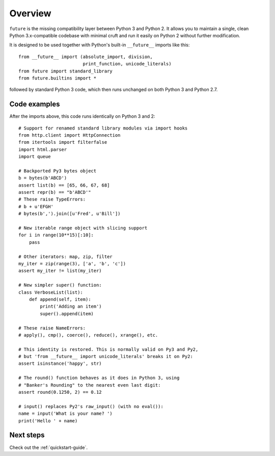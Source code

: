 .. _overview:

Overview
========

``future`` is the missing compatibility layer between Python 3 and Python 2. It
allows you to maintain a single, clean Python 3.x-compatible codebase with
minimal cruft and run it easily on Python 2 without further modification.

It is designed to be used together with Python's built-in ``__future__``
imports like this::

    from __future__ import (absolute_import, division,
                            print_function, unicode_literals)
    from future import standard_library
    from future.builtins import *
    
followed by standard Python 3 code, which then runs unchanged on both
Python 3 and Python 2.7.

.. _code-examples:

Code examples
-------------

After the imports above, this code runs identically on Python 3 and 2::
    
    # Support for renamed standard library modules via import hooks
    from http.client import HttpConnection
    from itertools import filterfalse
    import html.parser
    import queue

    # Backported Py3 bytes object
    b = bytes(b'ABCD')
    assert list(b) == [65, 66, 67, 68]
    assert repr(b) == "b'ABCD'"
    # These raise TypeErrors:
    # b + u'EFGH'
    # bytes(b',').join([u'Fred', u'Bill'])

    # New iterable range object with slicing support
    for i in range(10**15)[:10]:
        pass
    
    # Other iterators: map, zip, filter
    my_iter = zip(range(3), ['a', 'b', 'c'])
    assert my_iter != list(my_iter)
    
    # New simpler super() function:
    class VerboseList(list):
        def append(self, item):
            print('Adding an item')
            super().append(item)
    
    # These raise NameErrors:
    # apply(), cmp(), coerce(), reduce(), xrange(), etc.
    
    # This identity is restored. This is normally valid on Py3 and Py2,
    # but 'from __future__ import unicode_literals' breaks it on Py2:
    assert isinstance('happy', str)
    
    # The round() function behaves as it does in Python 3, using
    # "Banker's Rounding" to the nearest even last digit:
    assert round(0.1250, 2) == 0.12
    
    # input() replaces Py2's raw_input() (with no eval()):
    name = input('What is your name? ')
    print('Hello ' + name)


Next steps
----------
Check out the :ref:`quickstart-guide`.

